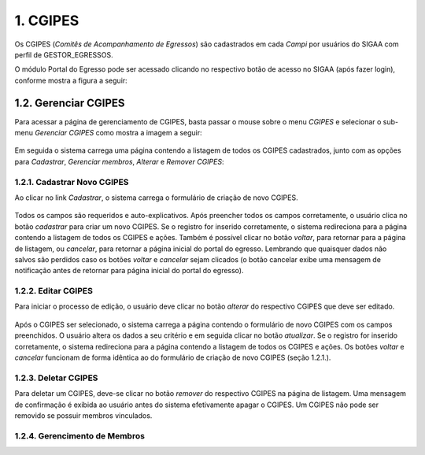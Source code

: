 1. CGIPES
=========

Os CGIPES (*Comitês de Acompanhamento de Egressos*) são cadastrados em cada *Campi* por usuários do SIGAA com
perfil de GESTOR_EGRESSOS.

O módulo Portal do Egresso pode ser acessado clicando no respectivo botão de acesso no SIGAA (após fazer login),
conforme mostra a figura a seguir:

.. figure:: _static/img/menu.png


1.2. Gerenciar CGIPES
---------------------

Para acessar a página de gerenciamento de CGIPES, basta passar o mouse sobre o menu *CGIPES* e selecionar o sub-menu
*Gerenciar CGIPES* como mostra a imagem a seguir:

.. figure:: _static/img/gerenciar_cgipes.png

Em seguida o sistema carrega uma página contendo a listagem de todos os CGIPES cadastrados, junto com as opções para
*Cadastrar*, *Gerenciar membros*, *Alterar* e *Remover CGIPES*:

.. figure:: _static/img/comites.png


1.2.1. Cadastrar Novo CGIPES
~~~~~~~~~~~~~~~~~~~~~~~~~~~~

Ao clicar no link *Cadastrar*, o sistema carrega o formulário de criação de novo CGIPES.

.. figure:: _static/img/cadastrar.png

Todos os campos são requeridos e auto-explicativos. Após preencher todos os campos corretamente, o usuário clica
no botão *cadastrar* para criar um novo
CGIPES. Se o registro for inserido corretamente, o sistema redireciona para a página contendo a listagem de todos os CGIPES e 
ações. Também é possível clicar no botão *voltar*, para retornar para a página de listagem, ou *cancelar*, para
retornar a página inicial do portal do egresso. Lembrando que quaisquer dados não salvos são perdidos caso os botões
*voltar* e *cancelar* sejam clicados (o botão cancelar exibe uma mensagem de notificação antes de retornar para
página inicial do portal do egresso).

.. figure:: _static/img/form_novo_cgipes.png

1.2.2. Editar CGIPES
~~~~~~~~~~~~~~~~~~~~

Para iniciar o processo de edição, o usuário deve clicar no botão *alterar* do respectivo CGIPES que deve ser editado.

.. figure:: _static/img/alterar.png

Após o CGIPES ser selecionado, o sistema carrega a página contendo o formulário de novo CGIPES com os campos
preenchidos. O usuário altera os dados a seu critério e em seguida clicar no botão *atualizar*. Se o registro
for inserido corretamente, o sistema redireciona para a página contendo a listagem de todos os CGIPES e ações.
Os botões *voltar* e *cancelar* funcionam de forma idêntica ao do formulário de criação de novo CGIPES (seção 1.2.1.).

.. figure:: _static/img/atualizar.png

1.2.3. Deletar CGIPES
~~~~~~~~~~~~~~~~~~~~~

Para deletar um CGIPES, deve-se clicar no botão *remover* do respectivo CGIPES na página de listagem. Uma mensagem de confirmação é exibida ao usuário
antes do sistema efetivamente apagar o CGIPES. Um CGIPES não pode ser removido se possuir membros vinculados.

.. figure:: _static/img/remover.png

1.2.4. Gerencimento de Membros
~~~~~~~~~~~~~~~~~~~~~~~~~~~~~~
